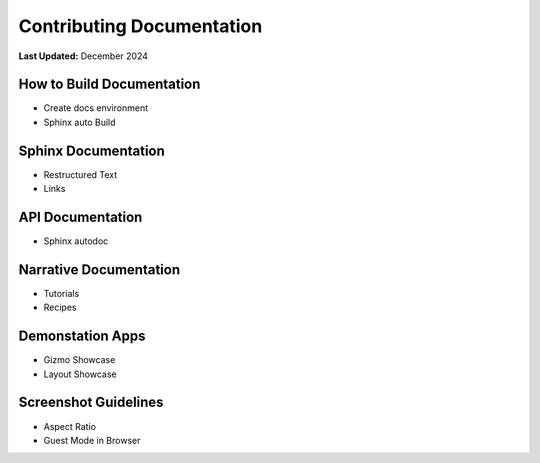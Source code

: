 .. _contribute_documentation:

**************************
Contributing Documentation
**************************

**Last Updated:** December 2024

How to Build Documentation
==========================

* Create docs environment
* Sphinx auto Build

Sphinx Documentation
====================

* Restructured Text
* Links

API Documentation
=================

* Sphinx autodoc

Narrative Documentation
=======================

* Tutorials
* Recipes

Demonstation Apps
=================

* Gizmo Showcase
* Layout Showcase

Screenshot Guidelines
=====================

* Aspect Ratio
* Guest Mode in Browser
